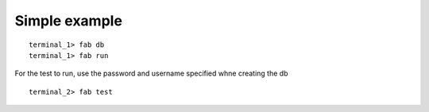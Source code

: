 Simple example
==========================================================

::

   terminal_1> fab db
   terminal_1> fab run 

For the test to run, use the password and username specified whne creating the db

::

   terminal_2> fab test


